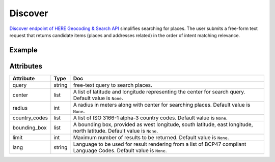 Discover
========
`Discover endpoint of HERE Geocoding & Search API <https://developer.here.com/documentation/geocoding-search-api/dev_guide/topics/endpoint-discover-brief.html>`_ simplifies searching for places. The user submits a free-form text request that returns candidate items (places and addresses related) in the order of intent matching relevance.

Example
-------

.. jupyter-execute::

    import os

    from here_location_services import LS
    from here_map_widget import Map, GeoJSON

    LS_API_KEY = os.environ.get("LS_API_KEY")  # Get API KEY from environment.
    ls = LS(api_key=LS_API_KEY)

    disc_response = ls.discover(query="coffee", center=[52.53086, 13.38469], radius=1000)

    data = disc_response.to_geojson()
    geo_layer = GeoJSON(data=data, show_bubble=True, point_style={"radius": 6})

    m = Map(api_key=LS_API_KEY, center=[52.53086, 13.38469], zoom=15)
    m.add_layer(geo_layer)
    m


Attributes
----------

===================    ============================================================    ===
Attribute              Type                                                            Doc
===================    ============================================================    ===
query                  string                                                          free-text query to search places.
center                 list                                                            A list of latitude and longitude representing the center for search query. Default value is ``None``.
radius                 int                                                             A radius in meters along with center for searching places. Default value is ``None``.
country_codes          list                                                            A list of  ISO 3166-1 alpha-3 country codes. Default value is ``None``.
bounding_box           list                                                            A bounding box, provided as west longitude, south latitude, east longitude, north latitude. Default value is ``None``.
limit                  int                                                             Maximum number of results to be returned. Default value is ``None``.
lang                   string                                                          Language to be used for result rendering from a list of BCP47 compliant Language Codes. Default value is ``None``.
===================    ============================================================    ===